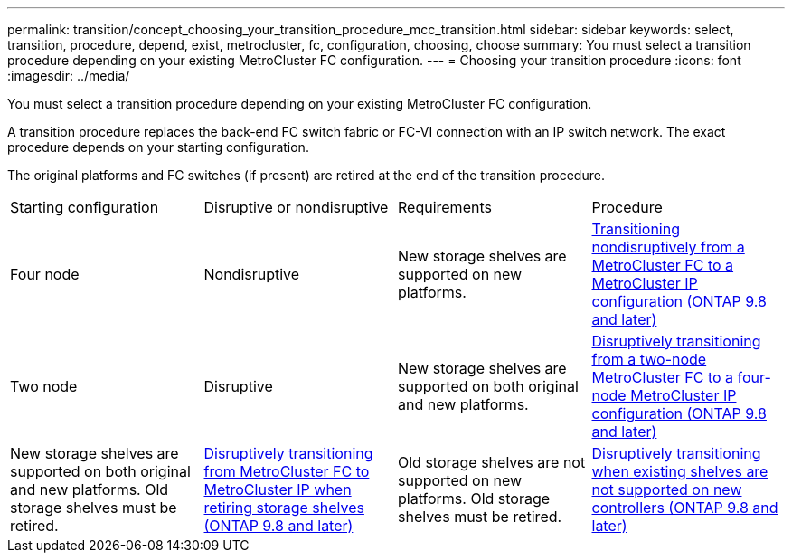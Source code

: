 ---
permalink: transition/concept_choosing_your_transition_procedure_mcc_transition.html
sidebar: sidebar
keywords: select, transition, procedure, depend, exist, metrocluster, fc, configuration, choosing, choose
summary: You must select a transition procedure depending on your existing MetroCluster FC configuration.
---
= Choosing your transition procedure
:icons: font
:imagesdir: ../media/

[.lead]
You must select a transition procedure depending on your existing MetroCluster FC configuration.

A transition procedure replaces the back-end FC switch fabric or FC-VI connection with an IP switch network. The exact procedure depends on your starting configuration.

The original platforms and FC switches (if present) are retired at the end of the transition procedure.

|===
| Starting configuration| Disruptive or nondisruptive| Requirements| Procedure
a|
Four node
a|
Nondisruptive
a|
New storage shelves are supported on new platforms.
a|
xref:concept_nondisruptively_transitioning_from_a_four_node_mcc_fc_to_a_mcc_ip_configuration.adoc[Transitioning nondisruptively from a MetroCluster FC to a MetroCluster IP configuration (ONTAP 9.8 and later)]
a|
Two node
a|
Disruptive
a|
New storage shelves are supported on both original and new platforms.
a|
xref:task_disruptively_transition_from_a_two_node_mcc_fc_to_a_four_node_mcc_ip_configuration.adoc[Disruptively transitioning from a two-node MetroCluster FC to a four-node MetroCluster IP configuration (ONTAP 9.8 and later)]
a|
New storage shelves are supported on both original and new platforms. Old storage shelves must be retired.
a|
xref:task_disruptively_transition_while_move_volumes_from_old_shelves_to_new_shelves.adoc[Disruptively transitioning from MetroCluster FC to MetroCluster IP when retiring storage shelves (ONTAP 9.8 and later)]
a|
Old storage shelves are not supported on new platforms. Old storage shelves must be retired.
a|
xref:task_disruptively_transition_when_exist_shelves_are_not_supported_on_new_controllers.adoc[Disruptively transitioning when existing shelves are not supported on new controllers (ONTAP 9.8 and later)]
|===
